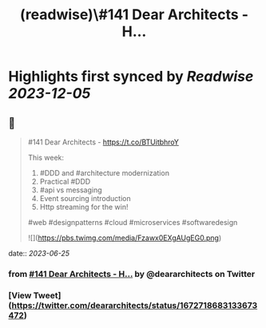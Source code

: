 :PROPERTIES:
:title: (readwise)\#141 Dear Architects - H...
:END:

:PROPERTIES:
:author: [[deararchitects on Twitter]]
:full-title: "\#141 Dear Architects - H..."
:category: [[tweets]]
:url: https://twitter.com/deararchitects/status/1672718683133673472
:image-url: https://pbs.twimg.com/profile_images/1298894389176078337/thki2YhI.jpg
:END:

* Highlights first synced by [[Readwise]] [[2023-12-05]]
** 📌
#+BEGIN_QUOTE
#141 Dear Architects - https://t.co/BTUitbhroY

This week:
1. #DDD and #architecture modernization
2. Practical #DDD
3. #api vs messaging
4. Event sourcing introduction
5. Http streaming for the win!

#web #designpatterns #cloud #microservices #softwaredesign 

![](https://pbs.twimg.com/media/Fzawx0EXgAUgEG0.png) 
#+END_QUOTE
    date:: [[2023-06-25]]
*** from _#141 Dear Architects - H..._ by @deararchitects on Twitter
*** [View Tweet](https://twitter.com/deararchitects/status/1672718683133673472)